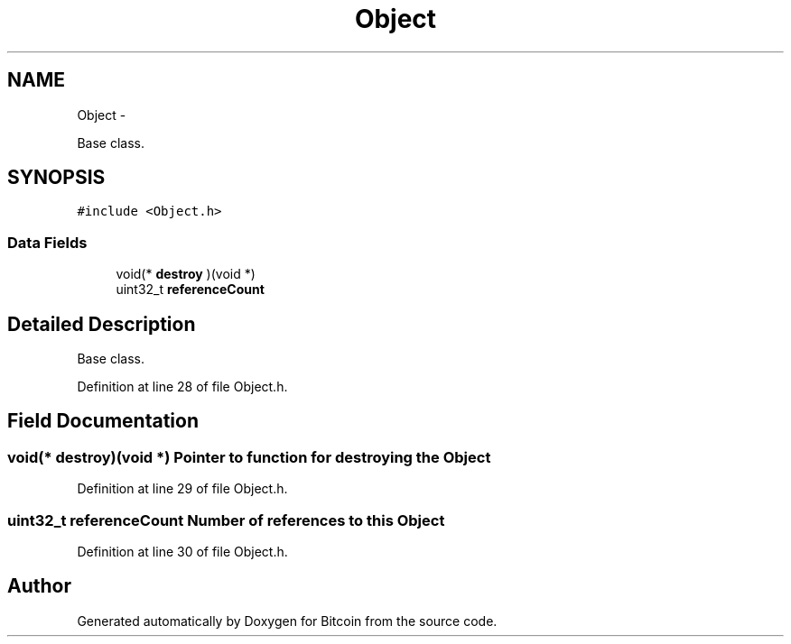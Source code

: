 .TH "Object" 3 "Thu Oct 11 2012" "Version 1.0" "Bitcoin" \" -*- nroff -*-
.ad l
.nh
.SH NAME
Object \- 
.PP
Base class.  

.SH SYNOPSIS
.br
.PP
.PP
\fC#include <Object.h>\fP
.SS "Data Fields"

.in +1c
.ti -1c
.RI "void(* \fBdestroy\fP )(void *)"
.br
.ti -1c
.RI "uint32_t \fBreferenceCount\fP"
.br
.in -1c
.SH "Detailed Description"
.PP 
Base class. 
.PP
Definition at line 28 of file Object.h.
.SH "Field Documentation"
.PP 
.SS "void(* \fBdestroy\fP)(void *)"Pointer to function for destroying the \fBObject\fP 
.PP
Definition at line 29 of file Object.h.
.SS "uint32_t \fBreferenceCount\fP"Number of references to this \fBObject\fP 
.PP
Definition at line 30 of file Object.h.

.SH "Author"
.PP 
Generated automatically by Doxygen for Bitcoin from the source code.
